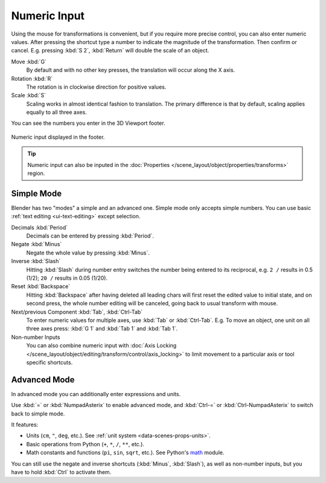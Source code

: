 .. _transform-numeric-input:

*************
Numeric Input
*************

Using the mouse for transformations is convenient, but if you require more precise control,
you can also enter numeric values. After pressing the shortcut type a number
to indicate the magnitude of the transformation. Then confirm or cancel.
E.g. pressing :kbd:`S 2`, :kbd:`Return` will double the scale of an object.

Move :kbd:`G`
   By default and with no other key presses, the translation will occur along the X axis.
Rotation :kbd:`R`
   The rotation is in clockwise direction for positive values.
Scale :kbd:`S`
   Scaling works in almost identical fashion to translation.
   The primary difference is that by default, scaling applies equally to all three axes.

You can see the numbers you enter in the 3D Viewport footer.

.. figure:: /images/scene-layout_object_editing_transform_control_precision_numeric-input_footer.png
   :align: center

   Numeric input displayed in the footer.

.. tip::

   Numeric input can also be inputed in
   the :doc:`Properties </scene_layout/object/properties/transforms>` region.


.. _transform-numeric-input-simple:

Simple Mode
===========

Blender has two "modes" a simple and an advanced one. Simple mode only accepts
simple numbers. You can use basic :ref:`text editing <ui-text-editing>` except selection.

Decimals :kbd:`Period`
   Decimals can be entered by pressing :kbd:`Period`.
Negate :kbd:`Minus`
   Negate the whole value by pressing :kbd:`Minus`.
Inverse :kbd:`Slash`
   Hitting :kbd:`Slash` during number entry switches the number being entered to
   its reciprocal, e.g. ``2 /`` results in 0.5 (1/2); ``20 /`` results in 0.05 (1/20).
Reset :kbd:`Backspace`
   Hitting :kbd:`Backspace` after having deleted all leading chars
   will first reset the edited value to initial state, and on second press,
   the whole number editing will be canceled, going back to usual transform with mouse.
Next/previous Component :kbd:`Tab`, :kbd:`Ctrl-Tab`
   To enter numeric values for multiple axes, use :kbd:`Tab` or :kbd:`Ctrl-Tab`.
   E.g. To move an object, one unit on all three axes press: :kbd:`G 1`
   and :kbd:`Tab 1` and :kbd:`Tab 1`.

Non-number Inputs
   You can also combine numeric input with
   :doc:`Axis Locking </scene_layout/object/editing/transform/control/axis_locking>`
   to limit movement to a particular axis or tool specific shortcuts.


.. _transform-numeric-input-advanced:

Advanced Mode
=============

In advanced mode you can additionally enter expressions and units.

Use :kbd:`=` or :kbd:`NumpadAsterix` to enable advanced mode,
and :kbd:`Ctrl-=` or :kbd:`Ctrl-NumpadAsterix` to switch back to simple mode.

It features:

- Units (``cm``, ``"``, ``deg``, etc.).
  See :ref:`unit system <data-scenes-props-units>`.
- Basic operations from Python (``+``, ``*``, ``/``, ``**``, etc.).
- Math constants and functions (``pi``, ``sin``, ``sqrt``, etc.).
  See Python's `math <https://docs.python.org/3.8/library/math.html>`__ module.

You can still use the negate and inverse shortcuts (:kbd:`Minus`, :kbd:`Slash`),
as well as non-number inputs, but you have to hold :kbd:`Ctrl` to activate them.
